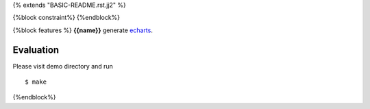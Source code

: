 {% extends "BASIC-README.rst.jj2" %}

{%block constraint%}
{%endblock%}

{%block features %}
**{{name}}** generate `echarts <http://echarts.baidu.com>`_.


Evaluation
===============

Please visit demo directory and run ::

   $ make

{%endblock%}
